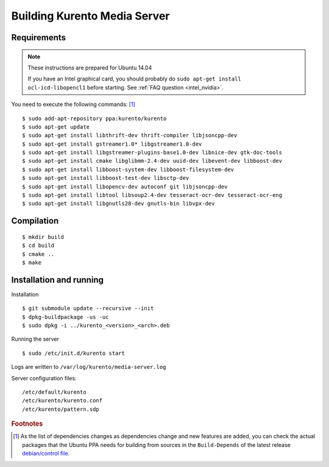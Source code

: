 .. _building:

%%%%%%%%%%%%%%%%%%%%%%%%%%%%%
Building Kurento Media Server
%%%%%%%%%%%%%%%%%%%%%%%%%%%%%

.. highlight:: sh

Requirements
============

.. note::
    These instructions are prepared for Ubuntu 14.04

    If you have an Intel graphical card, you should probably do
    ``sudo apt-get install ocl-icd-libopencl1`` before starting.
    See :ref:`FAQ question <intel_nvidia>`.



You need to execute the following commands: [#]_


::

     $ sudo add-apt-repository ppa:kurento/kurento
     $ sudo apt-get update
     $ sudo apt-get install libthrift-dev thrift-compiler libjsoncpp-dev
     $ sudo apt-get install gstreamer1.0* libgstreamer1.0-dev
     $ sudo apt-get install libgstreamer-plugins-base1.0-dev libnice-dev gtk-doc-tools
     $ sudo apt-get install cmake libglibmm-2.4-dev uuid-dev libevent-dev libboost-dev
     $ sudo apt-get install libboost-system-dev libboost-filesystem-dev
     $ sudo apt-get install libboost-test-dev libsctp-dev
     $ sudo apt-get install libopencv-dev autoconf git libjsoncpp-dev
     $ sudo apt-get install libtool libsoup2.4-dev tesseract-ocr-dev tesseract-ocr-eng
     $ sudo apt-get install libgnutls28-dev gnutls-bin libvpx-dev


Compilation
===========

::

    $ mkdir build
    $ cd build
    $ cmake ..
    $ make

Installation and running
========================

Installation

::

    $ git submodule update --recursive --init
    $ dpkg-buildpackage -us -uc
    $ sudo dpkg -i ../kurento_<version>_<arch>.deb

Running the server

::

    $ sudo /etc/init.d/kurento start

Logs are written to ``/var/log/kurento/media-server.log``

Server configuration files:

::

    /etc/default/kurento
    /etc/kurento/kurento.conf
    /etc/kurento/pattern.sdp

.. rubric:: Footnotes

.. [#]

    As the list of dependencies changes as dependencies change and new
    features are added, you can check the actual packages that the Ubuntu
    PPA needs for building from sources in the ``Build-Depends`` of the
    latest release `debian/control file
    <https://github.com/Kurento/kurento-media-server/blob/master/debian/control>`__.
